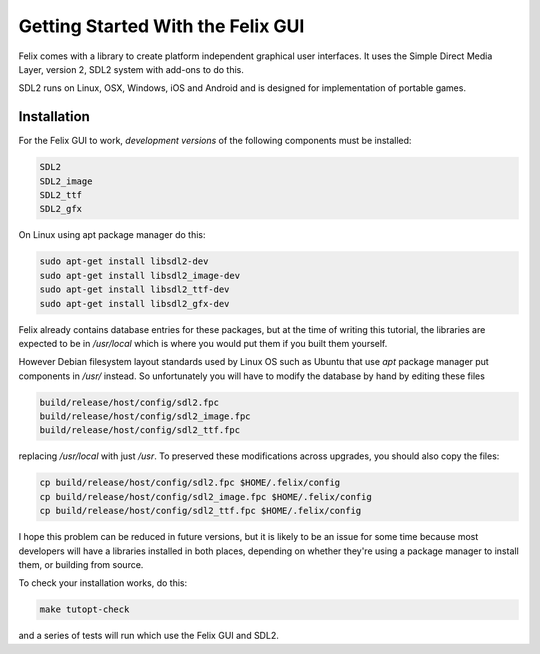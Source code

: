 ==================================
Getting Started With the Felix GUI
==================================

Felix comes with a library to create platform
independent graphical user interfaces. It uses
the Simple Direct Media Layer, version 2, SDL2
system with add-ons to do this.

SDL2 runs on Linux, OSX, Windows, iOS and Android
and is designed for implementation of portable games.

Installation
============

For the Felix GUI to work, *development versions* of
the following components must be installed:

.. code-block:: text

    SDL2
    SDL2_image
    SDL2_ttf
    SDL2_gfx

On Linux using apt package manager do this:

.. code-block:: text

    sudo apt-get install libsdl2-dev
    sudo apt-get install libsdl2_image-dev
    sudo apt-get install libsdl2_ttf-dev
    sudo apt-get install libsdl2_gfx-dev

Felix already contains database entries for these
packages, but at the time of writing this tutorial,
the libraries are expected to be in `/usr/local`
which is where you would put them if you built them yourself.

However Debian filesystem layout standards used by Linux OS
such as Ubuntu that use `apt` package manager put components
in `/usr/` instead. So unfortunately you will have to modify the
database by hand by editing these files

.. code-block:: text

    build/release/host/config/sdl2.fpc
    build/release/host/config/sdl2_image.fpc
    build/release/host/config/sdl2_ttf.fpc

replacing `/usr/local` with just `/usr`. To preserved these modifications
across upgrades, you should also copy the files:

.. code-block:: bash

    cp build/release/host/config/sdl2.fpc $HOME/.felix/config
    cp build/release/host/config/sdl2_image.fpc $HOME/.felix/config 
    cp build/release/host/config/sdl2_ttf.fpc $HOME/.felix/config 

I hope this problem can be reduced in future versions, but it is
likely to be an issue for some time because most developers will have
a libraries installed in both places, depending on whether they're
using a package manager to install them, or building from source.

To check your installation works, do this:

.. code-block:: bash

    make tutopt-check

and a series of tests will run which use the Felix GUI and SDL2.

